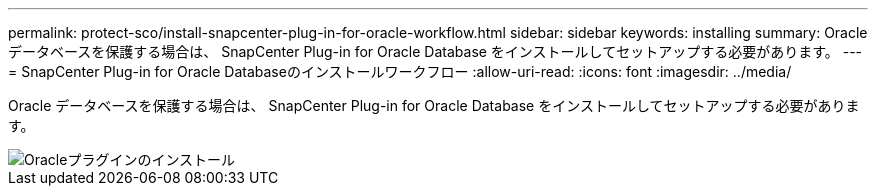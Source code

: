 ---
permalink: protect-sco/install-snapcenter-plug-in-for-oracle-workflow.html 
sidebar: sidebar 
keywords: installing 
summary: Oracle データベースを保護する場合は、 SnapCenter Plug-in for Oracle Database をインストールしてセットアップする必要があります。 
---
= SnapCenter Plug-in for Oracle Databaseのインストールワークフロー
:allow-uri-read: 
:icons: font
:imagesdir: ../media/


[role="lead"]
Oracle データベースを保護する場合は、 SnapCenter Plug-in for Oracle Database をインストールしてセットアップする必要があります。

image::../media/sco_install_configure_workflow.gif[Oracleプラグインのインストール]
